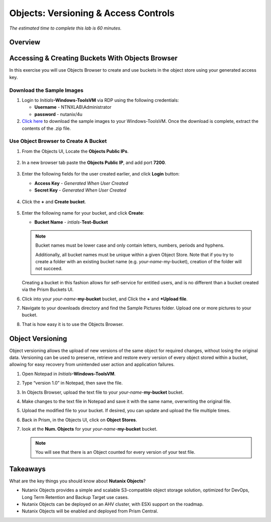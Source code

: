 .. _objects_versioning_access_control:

-------------------------------------
Objects: Versioning & Access Controls
-------------------------------------

*The estimated time to complete this lab is 60 minutes.*

Overview
++++++++

Accessing & Creating Buckets With Objects Browser
+++++++++++++++++++++++++++++++++++++++++++++++++

In this exercise you will use Objects Browser to create and use buckets in the object store using your generated access key.

Download the Sample Images
..........................

#. Login to *Initials*\ **-Windows-ToolsVM** via RDP using the following credentials:

   - **Username** - NTNXLAB\\Administrator
   - **password** - nutanix/4u

#. `Click here <https://s3.amazonaws.com/get-ahv-images/sample-pictures.zip>`_ to download the sample images to your Windows-ToolsVM. Once the download is complete, extract the contents of the .zip file.

Use Object Browser to Create A Bucket
.....................................

#. From the Objects UI, Locate the **Objects Public IPs**.

   .. figure:: images/objects_06.png

#. In a new browser tab paste the **Objects Public IP**, and add port **7200**.

   .. figure:: images/objects_06b.png

#. Enter the following fields for the user created earlier, and click **Login** button:

   - **Access Key**  - *Generated When User Created*
   - **Secret Key** - *Generated When User Created*

   .. figure:: images/objects_08.png

#. Click the **+** and **Create bucket**.

   .. figure:: images/objects_08b.png

#. Enter the following name for your bucket, and click **Create**:

   - **Bucket Name** - *intials*-**Test-Bucket**

   .. note::

     Bucket names must be lower case and only contain letters, numbers, periods and hyphens.

     Additionally, all bucket names must be unique within a given Object Store. Note that if you try to create a folder with an existing bucket name (e.g. *your-name*-my-bucket), creation of the folder will not succeed.

   Creating a bucket in this fashion allows for self-service for entitled users, and is no different than a bucket created via the Prism Buckets UI.

#. Click into your *your-name*-**my-bucket** bucket, and Click the **+** and ***Upload file**.

#. Navigate to your downloads directory and find the Sample Pictures folder. Upload one or more pictures to your bucket.

#. That is how easy it is to use the Objects Browser.


Object Versioning
+++++++++++++++++

Object versioning allows the upload of new versions of the same object for required changes, without losing the original data. Versioning can be used to preserve, retrieve and restore every version of every object stored within a bucket, allowing for easy recovery from unintended user action and application failures.

#. Open Notepad in *Initials*\ **-Windows-ToolsVM**.

#. Type “version 1.0” in Notepad, then save the file.

#. In Objects Browser, upload the text file to your *your-name*-**my-bucket** bucket.

#. Make changes to the text file in Notepad and save it with the same name, overwriting the original file.

#. Upload the modified file to your bucket. If desired, you can update and upload the file multiple times.

#. Back in Prism, in the Objects UI, click on **Object Stores**.

#. look at the **Num. Objects** for your *your-name*-**my-bucket** bucket.

   .. note:: You will see that there is an Object counted for every version of your test file.


Takeaways
+++++++++

What are the key things you should know about **Nutanix Objects**?

- Nutanix Objects provides a simple and scalable S3-compatible object storage solution, optimized for DevOps, Long Term Retention and Backup Target use cases.

- Nutanix Objects can be deployed on an AHV cluster, with ESXi support on the roadmap.

- Nutanix Objects will be enabled and deployed from Prism Central.

